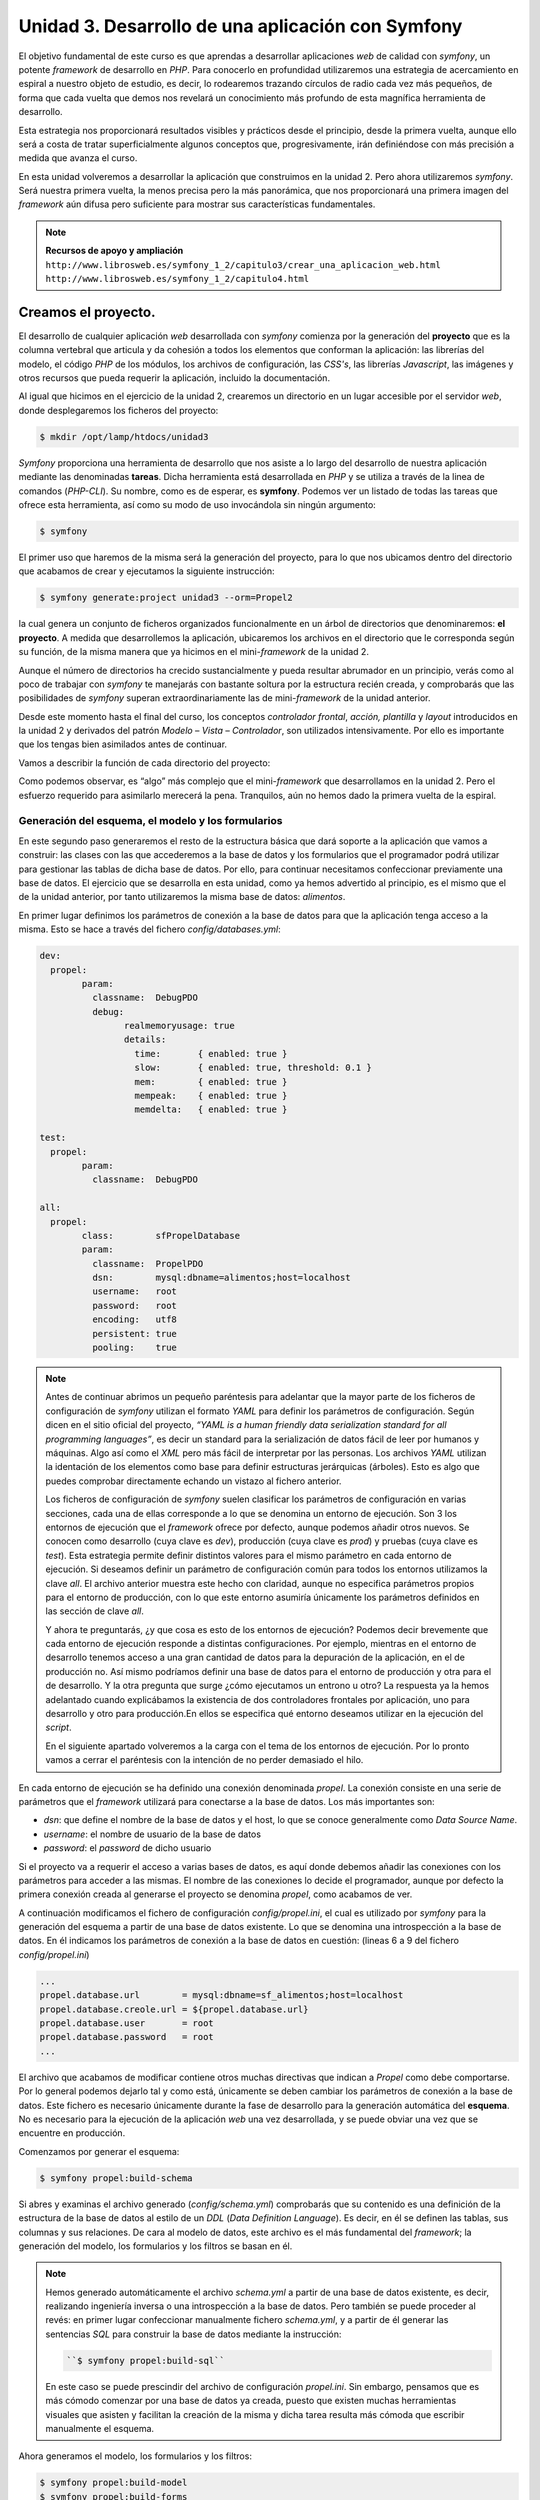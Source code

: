 **Unidad 3. Desarrollo de una aplicación con Symfony**
=======================================================

El objetivo fundamental de este curso es que aprendas a desarrollar aplicaciones
*web* de calidad con *symfony*, un potente *framework* de desarrollo en *PHP*. 
Para conocerlo en profundidad utilizaremos una estrategia de acercamiento en
espiral a nuestro objeto de estudio, es decir, lo rodearemos trazando círculos de 
radio cada vez más pequeños, de forma que cada vuelta que demos nos revelará un
conocimiento más profundo de esta magnífica herramienta de desarrollo. 

Esta estrategia nos proporcionará resultados visibles y prácticos desde el 
principio, desde la primera vuelta, aunque ello será a costa de tratar 
superficialmente algunos conceptos que, progresivamente, irán definiéndose 
con más precisión a medida que avanza el curso.

En esta unidad volveremos a desarrollar la aplicación que construimos en la 
unidad 2. Pero ahora utilizaremos *symfony*. Será nuestra primera vuelta, 
la menos precisa pero la más panorámica, que nos proporcionará una primera imagen
del *framework* aún difusa pero suficiente para mostrar sus características 
fundamentales.

.. note::

   **Recursos de apoyo y ampliación**
   ``http://www.librosweb.es/symfony_1_2/capitulo3/crear_una_aplicacion_web.html``
   ``http://www.librosweb.es/symfony_1_2/capitulo4.html``


**Creamos el proyecto.**
_________________________

El desarrollo de cualquier aplicación *web* desarrollada con *symfony* comienza 
por la generación del **proyecto** que es la columna vertebral que articula y da
cohesión a todos los elementos que conforman la aplicación: las librerías del 
modelo, el código *PHP* de los módulos, los archivos de configuración, las *CSS's*,
las librerías *Javascript*, las imágenes y otros recursos que pueda requerir la
aplicación, incluido la documentación.

Al igual que hicimos en el ejercicio de la unidad 2, crearemos un directorio en
un lugar accesible por el servidor *web*, donde desplegaremos los ficheros del
proyecto:

.. code-block:: bash

   $ mkdir /opt/lamp/htdocs/unidad3


*Symfony* proporciona una herramienta de desarrollo que nos asiste a lo largo 
del desarrollo de nuestra aplicación mediante las denominadas **tareas**. Dicha
herramienta está desarrollada en *PHP* y se utiliza a través de la linea de 
comandos (*PHP-CLI*). Su nombre, como es de esperar, es **symfony**. Podemos ver 
un listado de todas las tareas que ofrece esta herramienta, así como su modo de 
uso invocándola sin ningún argumento:

.. code-block:: bash

   $ symfony


El primer uso que haremos de la misma será la generación del proyecto, para lo
que nos ubicamos dentro del directorio que acabamos de crear y ejecutamos la 
siguiente instrucción:

.. code-block:: bash

   $ symfony generate:project unidad3 --orm=Propel2


la cual genera un conjunto de ficheros organizados funcionalmente en un árbol 
de directorios que denominaremos: **el proyecto**. A medida que desarrollemos 
la aplicación, ubicaremos los archivos en el directorio que le corresponda según
su función, de la misma manera que ya hicimos en el mini-*framework* de la
unidad 2.

Aunque el número de directorios ha crecido sustancialmente y pueda resultar
abrumador en un principio, verás como al poco de trabajar con *symfony* te
manejarás con bastante soltura por la estructura recién creada, y comprobarás 
que las posibilidades de *symfony* superan extraordinariamente las de 
mini-*framework* de la unidad anterior.

Desde este momento hasta el final del curso, los conceptos *controlador frontal*,
*acción, plantilla* y *layout* introducidos en la unidad 2 y derivados del 
patrón *Modelo – Vista – Controlador*, son utilizados intensivamente. Por ello 
es importante que los tengas bien asimilados antes de continuar.

Vamos a describir la función de cada directorio del proyecto:

+-------------------+----------------------------------------------------------+
|**Directorio**     |**Función**                                               |
+-------------------+----------------------------------------------------------+
|*apps*             |Bajo este directorio se alojarán los ficheros con las     |
|                   |acciones y las plantillas  agrupados en **módulos** que a |
|                   |su vez se agrupan en **aplicaciones**. La mayor parte de  |
|                   |los ficheros desarrollados manualmente por el programador,|
|                   |es decir el código específico de la aplicación, se alojan |
|                   |aquí. Por lo pronto está vacío pues aún no hemos comenzado|
|                   |a programar nada.                                         |
+-------------------+----------------------------------------------------------+
|*lib*              |Aquí se guardarán todas las clases, generadas             |
|                   |automáticamente por *symfony*, mediante las cuales        |
|                   |podremos gestionar las tablas de la base de datos con     |
|                   |independencia del sistema gestor de base de datos que     |
|                   |utilicemos. Estas clases constituyen un *ORM (Object      |
|                   |Relational Mapping)*, es decir una capa de abstracción    |
|                   |entre la base de datos y la aplicación que permite al     | 
|                   |programador utilizar siempre los mismos métodos (funciones|
|                   |de objetos) para manipular los datos sin que éste se tenga|
|                   |que preocupar por la sintaxis propia de la base de datos  |
|                   |que utilice. *Symfony* incorpora dos *ORM's* bien         |
|                   |conocidos: *Propel* y *Doctrine*, en este curso           |
|                   |utilizaremos el primero de ellos. En la terminología de   |
|                   |*symfony* al conjunto formado por todas estas clases se   |
|                   |les denomina **el modelo**.                               |
|                   |Además *symfony* proporciona un *subframework*            |
|                   |independiente para la gestión de formularios *HTML* que   |
|                   |puede ser utilizado en otros proyectos que no sean        |
|                   |*symfony*. Si decidimos utilizarlo en nuestro proyecto, lo|
|                   |cual recomendamos encarecidamente, también se alojarán en |
|                   |este directorio un conjunto de clases que modelan         |
|                   |**formularios** *HTML* para la manipulación de las tablas |
|                   |de la base de datos. Estas clases son generadas           |
|                   |automáticamente a partir de la estructura de la base de   |
|                   |datos.                                                    |
|                   |Por último también se alojarán los **filtros**, que son un|
|                   |tipo especial de formulario que se utiliza para realizar  |
|                   |búsquedas acotadas sobre los datos de las tablas de la    |
|                   |base de datos.                                            |
+-------------------+----------------------------------------------------------+
|*config*           |Aquí se almacenan los ficheros de configuración del       |
|                   |proyecto:                                                 |
|                   |*ProjectConfiguration.class.php*, en él se realiza la     |
|                   |inclusión del núcleo de *symfony* mediante la clase       |
|                   |*sfCoreAutoload* que se encarga de realizar la inclusión  |
|                   |automática de las clases requeridas en nuestras acciones. |
|                   |*databases.yml*, en este archivo se establecen los        |
|                   |parámetros de conexión para cada base de datos que utilice|
|                   |el proyecto: *host*, nombre de usuario, clave y nombre de |
|                   |la base de datos.                                         |
|                   |*schema.yml*, es un archivo en el que se define la        |
|                   |estructura de la base de datos que vamos a utilizar. Por  |
|                   |cada base de datos que requiera el proyecto tendremos un  |
|                   |esquema que se denominará: *basedatos1.schema.yml*,       |
|                   |*basedatos2.schema.yml*, etcétera. Lo más normal es       |
|                   |utilizar sólo una base de datos, se utilizará entonces tan|
|                   |solo un archivo denominado *schema.yml*. Este (estos)     |
|                   |archivo(s) es (son) el punto de partida para la generación|
|                   |tanto de las clases del modelo como de los formularios y  |
|                   |los filtros. Son archivos que sólo se necesitan durante la|
|                   |fase de construcción del software.                        |
|                   |*propel.ini*, es el archivo de configuración de *Propel*, |
|                   |y al igual que el *schema.yml*, únicamente se necesita    |
|                   |durante la fase de construcción de la aplicación.         |
+-------------------+----------------------------------------------------------+
|*web*              |En este directorio residen los recursos que el servidor   |
|                   |*web* puede suministrar como respuestas a las peticiones  |
|                   |*HTTP*. En un entorno de producción debería coincidir con |
|                   |el directorio raíz del servidor *web*. Es importante, por |
|                   |cuestiones de seguridad, que una vez desplegada la        |
|                   |aplicación en el servidor de producción, nos aseguremos   |
|                   |que el servidor *web* únicamente tiene acceso a este      |
|                   |directorio, es decir, que es imposible obtener un archivo |
|                   |del resto de los directorio a través de una *URL*. Para   |
|                   |conseguir esto hay que configurar adecuadamente el        |
|                   |servidor *web*. En esta *URL* del proyecto *symfony* se   |
|                   |explica con detalle como hacerlo:                         |
|                   |``http://www.symfony-project.org/getting-started/1_4/en/05-Web-Server-Configuration``
|                   |No obstante, en los entornos de desarrollo este hecho no  |
|                   |es tan importante, por ello en el desarrollo de nuestro   |
|                   |ejercicio no lo tendremos en cuenta y desplegaremos todos |
|                   |los ejercicios bajo el directorio raíz del servidor *web* |
|                   |que tengamos instalado.                                   |
|                   |Dentro del directorio *web* encontramos:                  |
|                   |Por cada aplicación (en el sentido de agrupación de       |
|                   |módulos que le da *symfony*), tenemos dos archivos        |
|                   |denominados **controladores frontales**, cuya finalidad es|
|                   |la misma que la del controlador frontal del mini-         |
|                   |*framework* de la unidad 2, aunque su lógica es mucho más |
|                   |compleja. Si, por ejemplo tenemos dos aplicaciones        |
|                   |denominadas *aplicacion1* y *aplicacion2*                 |
|                   |respectivamente, a la primera le corresponderán los       |
|                   |controladores frontales                                   |
|                   |* *index.php* y                                           |
|                   |* *aplicacion1_dev.php*                                   |
|                   |Mientras que a la segunda:                                |
|                   |* *aplicacion2.php* y                                     |
|                   |* *aplicacion2_dev.php*                                   |
|                   |Estos archivos son el único punto de entrada a cada       |
|                   |aplicación y ejecutarán la acción del módulo que se le    |
|                   |indique mediante parámetros *GET* en la *URL*. El archivo |
|                   |que no lleva el sufijo ``_dev``, es el controlador de     |
|                   |producción mientras que el que lo lleva es el de          |
|                   |desarrollo. Obviamente, sólo podemos utilizar uno de los  |
|                   |controladores frontales. La diferencia más importante     |
|                   |entre ambos es que el controlador de desarrollo incorpora |
|                   |un sistema de depuración (*debug*) que ofrece al          |
|                   |programador muchísima información sobre la ejecución de   |
|                   |las acciones (variables de sesión, *request*, respuesta,  |
|                   |tiempo de ejecución, *queries SQL* lanzadas, y muchas más |
|                   |cosas). Es por ello ** muy importante que en el servidor  |
|                   |de producción no se pueda acceder a la aplicación a través|
|                   |del controlador frontal de desarrollo.**                  |
|                   |También tenemos un directorio para el almacenamiento de   |
|                   |las *css's* denominado *css*.                             |
|                   |Otro denominado *js* para el almacenamiento de las        |
|                   |librerías de funciones *javascript*.                      |
|                   |Otro denominado *images* para el almacenamiento de las    |
|                   |imágenes.                                                 |
|                   |Otro denominado *uploads* para el almacenamiento de       |
|                   |los ficheros subidos al servidor desde los clientes.      |
+-------------------+----------------------------------------------------------+
|*plugins*          |Las aplicaciones construidas con *symfony* pueden ser     |
|                   |reorganizadas en plugins que tienen la particularidad de  |
|                   |distribuirse mediante canales de *PEAR* y que pueden ser  |
|                   |incorporados fácilmente a nuestras aplicaciones *symfony* |
|                   |ampliando sus funcionalidades.                            |
|                   |Es en este directorio donde se alojarán los *plugins*, si |
|                   |decidimos utilizar alguno. Existe un sitio *web* del      |
|                   |proyecto *symfony* dedicado a los *plugins*. Allí podemos |
|                   |encontrar varios cientos de ellos. Merece la pena destacar|
|                   |el *plugin* de gestión de usuarios *sfGuardPlugin*,       |
|                   |mediante el que podemos incorporar en poco tiempo un      |
|                   |sistema de gestión de usuarios y grupos con               |
|                   |autentificación y autorización.                           |
+-------------------+----------------------------------------------------------+
|*doc*              |Para almacenar la documentación                           |
+-------------------+----------------------------------------------------------+
|*data*             |Para almacenar datos externos a la propia aplicación como |
|                   |pueden ser *scripts* para poblar la base de datos         |
+-------------------+----------------------------------------------------------+
|*test*             |Aquí se generarán de forma semiautomática tests para      |
|                   |realizar pruebas unitarias.                               |
+-------------------+----------------------------------------------------------+
|*cache*            |Es el directorio utilizado por el sistema de caché de     |
|                   |*symfony* para optimizar el tiempo de ejecución.          |
+-------------------+----------------------------------------------------------+
|*log*              |Aquí se alojan los archivos de registro para el           |
|                   |diagnóstico y control de las aplicaciones.                |
+-------------------+----------------------------------------------------------+

Como podemos observar, es “algo” más complejo que el mini-*framework* que
desarrollamos en la unidad 2. Pero el esfuerzo requerido para asimilarlo 
merecerá la pena. Tranquilos, aún no hemos dado la primera vuelta de la espiral.


**Generación del esquema, el modelo y los formularios**
--------------------------------------------------------

En este segundo paso generaremos el resto de la estructura básica que dará 
soporte a la aplicación que vamos a construir: las clases con las que accederemos 
a la base de datos y los formularios que el programador podrá utilizar para 
gestionar las tablas de dicha base de datos. Por ello, para continuar necesitamos
confeccionar previamente una base de datos. El ejercicio que se desarrolla en esta
unidad, como ya hemos advertido al principio, es el mismo que el de la unidad 
anterior, por tanto utilizaremos la misma base de datos: *alimentos*.

En primer lugar definimos los parámetros de conexión a la base de datos para que
la aplicación tenga acceso a la misma. Esto se hace a través del fichero 
*config/databases.yml*:

.. code-block:: yaml

	dev:
	  propel:
		param:
		  classname:  DebugPDO
		  debug:
			realmemoryusage: true
			details:
			  time:       { enabled: true }
			  slow:       { enabled: true, threshold: 0.1 }
			  mem:        { enabled: true }
			  mempeak:    { enabled: true }
			  memdelta:   { enabled: true }
	
	test:
	  propel:
		param:
		  classname:  DebugPDO
	
	all:
	  propel:
		class:        sfPropelDatabase
		param:
		  classname:  PropelPDO
		  dsn:        mysql:dbname=alimentos;host=localhost
		  username:   root
		  password:   root
		  encoding:   utf8
		  persistent: true
		  pooling:    true


.. note::

   Antes de continuar abrimos un pequeño paréntesis para adelantar que la mayor 
   parte de los ficheros de configuración de *symfony* utilizan el formato *YAML*
   para definir los parámetros de configuración. Según dicen en el sitio oficial 
   del proyecto, *“YAML is a human friendly data serialization standard for all 
   programming languages”*, es decir un standard para la serialización de datos 
   fácil de leer por humanos y máquinas. Algo así como el *XML* pero más fácil 
   de interpretar por las personas. Los archivos *YAML* utilizan la identación 
   de los elementos como base para definir  estructuras jerárquicas (árboles). 
   Esto es algo que puedes comprobar directamente echando un vistazo al fichero
   anterior.

   Los ficheros de configuración de *symfony* suelen clasificar los parámetros de
   configuración en varias secciones, cada una de ellas corresponde a lo que se 
   denomina un entorno de ejecución. Son 3 los entornos de ejecución que el 
   *framework* ofrece por defecto, aunque podemos añadir otros nuevos. Se conocen
   como desarrollo (cuya clave es *dev*), producción (cuya clave es *prod*)
   y pruebas (cuya clave es *test*). Esta estrategia permite definir distintos
   valores para el mismo parámetro en cada entorno de ejecución. Si deseamos 
   definir un parámetro de configuración común para todos los entornos utilizamos
   la clave *all*. El archivo anterior muestra este hecho con claridad, aunque
   no especifica parámetros propios para el entorno de producción, con lo que este
   entorno asumiría únicamente los parámetros definidos en las sección de clave 
   *all*. 

   Y ahora te preguntarás, ¿y que cosa es esto de los entornos de ejecución? 
   Podemos decir brevemente que cada entorno de ejecución responde a distintas 
   configuraciones. Por ejemplo, mientras en el entorno de desarrollo tenemos 
   acceso a una gran cantidad de datos para la depuración de la aplicación, en 
   el de producción no. Así mismo podríamos definir una base de datos para el 
   entorno de producción y otra para el de desarrollo. Y la otra pregunta que 
   surge ¿cómo ejecutamos un entrono u otro? La respuesta ya la hemos adelantado 
   cuando explicábamos la existencia de dos controladores frontales por 
   aplicación, uno para desarrollo y otro para producción.En ellos se especifica 
   qué entorno deseamos utilizar en la ejecución del *script*. 

   En el siguiente apartado volveremos a la carga con el tema de los entornos 
   de ejecución. Por lo pronto vamos a cerrar el paréntesis con la intención de 
   no perder demasiado el hilo.


En cada entorno de ejecución se ha definido una conexión denominada *propel*. La
conexión consiste en una serie de parámetros que el *framework* utilizará para 
conectarse a la base de datos. Los más importantes son:

* *dsn*: que define el nombre de la base de datos y el host, lo que se conoce 
  generalmente como *Data Source Name*.

* *username*: el nombre de usuario de la base de datos

* *password*: el *password* de dicho usuario


Si el proyecto va a requerir el acceso a varias bases de datos, es aquí donde 
debemos añadir las conexiones con los parámetros para acceder a las mismas. El
nombre de las conexiones lo decide el programador, aunque por defecto la primera
conexión creada al generarse el proyecto se denomina *propel*, como acabamos
de ver.

A continuación modificamos el fichero de configuración *config/propel.ini*, 
el cual es utilizado por *symfony* para la generación del esquema a partir de 
una base de datos existente. Lo que se denomina una introspección a la base de 
datos. En él indicamos los parámetros de conexión a la base de datos en cuestión:
(lineas 6 a 9 del fichero *config/propel.ini*)

.. code-block:: bash

	...
	propel.database.url        = mysql:dbname=sf_alimentos;host=localhost
	propel.database.creole.url = ${propel.database.url}
	propel.database.user       = root
	propel.database.password   = root
	...

El archivo que acabamos de modificar contiene otros muchas directivas que indican
a *Propel* como debe comportarse. Por lo general podemos dejarlo tal y como está,
únicamente se deben cambiar los parámetros de conexión a la base de datos. Este
fichero es necesario únicamente durante la fase de desarrollo para la generación 
automática del **esquema**. No es necesario para la ejecución de la aplicación 
*web* una vez desarrollada, y se puede obviar una vez que se encuentre en 
producción. 

Comenzamos por generar el esquema:

.. code-block:: bash

   $ symfony propel:build-schema


Si abres y examinas el archivo generado (*config/schema.yml*) comprobarás que su
contenido es una definición de la estructura de la base de datos al estilo de un
*DDL* (*Data Definition Language*). Es decir, en él se definen las tablas, sus 
columnas y sus relaciones. De cara al modelo de datos, este archivo es el más 
fundamental del *framework*; la generación del modelo, los formularios y los 
filtros se basan en él.


.. note::

   Hemos generado automáticamente el archivo *schema.yml* a partir de una
   base de datos existente, es decir, realizando ingeniería inversa o una 
   introspección a la base de datos. Pero también se puede proceder al revés:
   en primer lugar confeccionar manualmente fichero *schema.yml*, y a partir
   de él generar las sentencias *SQL* para construir la base de datos mediante la
   instrucción:
   
   .. code-block:: bash

      ``$ symfony propel:build-sql``

   En este caso se puede prescindir del archivo de configuración *propel.ini*.
   Sin embargo, pensamos que es más cómodo comenzar por una base de datos ya 
   creada, puesto que existen muchas herramientas visuales que asisten y 
   facilitan la creación de la misma y dicha tarea resulta más cómoda que 
   escribir manualmente el esquema.


Ahora generamos el modelo, los formularios y los filtros:

.. code-block:: bash

   $ symfony propel:build-model
   $ symfony propel:build-forms
   $ symfony propel:build-filters

Bajo el directorio *lib* del proyecto encontramos los nuevos directorios *model*,
*form* y *filter*. En ellos se encuentran ficheros cuyos nombres hacen referencia
a las tablas de la base de datos, y que contienen clases que utilizaremos en el 
desarrollo de la aplicación para manipular los datos de dichas tablas.


**Las aplicaciones y los módulos**
-----------------------------------

El *framework* puede ser imaginado como un inmenso puzzle al que le faltan sus 
piezas centrales para completarlo y poder contemplarlo en su totalidad. 
Dependiendo del contenido de las piezas que faltan, el resultado final tendrá un
aspecto u otro. Podemos pensar que el puzzle nos ofrece un paisaje natural con el
cielo azul, unas montañas al fondo, un fértil valle con su río y sus árboles 
frutales. El hueco central se puede rellenar con cualquier escena que imaginemos:
animales pastando, amigos pasando una tarde de campo, o cualquier otra cosa. Lo
que acabamos de describir sería un *framework* para la construcción de paisajes
bucólicos, en analogía con *symfony* que es un *framework* para la construcción 
de aplicaciones *web*. La tarea del programador es, precisamente, colocar esas 
piezas que faltan, las cuales representan las características propias de la 
aplicación que se desea construir. El resto de elementos comunes que tienen todas
las aplicaciones (la gestión de las sesión, la gestión de las peticiones *HTTP*,
la construcción de la respuesta *HTTP*, la validación de los formularios, la 
gestión de la seguridad, y otras muchas más) lo ofrece el *framework*, igual que
ese puzzle incompleto  proporciona el marco que alojará la obra completa. El
*framework* es como un escenario común donde pueden tener lugar distintas escenas
(las aplicaciones).

La parte que falta y cuya elaboración corresponde al programador, comprende las
acciones y las plantillas que “dibujan” los datos procesados por aquellas.
Recordemos que en el mini-*framework* de la unidad 2, las acciones se 
implementaban en ficheros (una acción por fichero) y se alojaban en un único 
directorio denominado *acciones*. Es obvio que a medida que crezca la aplicación 
el directorio de acciones se saturará de archivos dificultando su mantenibilidad.

Para evitar este hecho, *symfony* utiliza una estrategia de agrupación de las 
acciones en conjuntos denominados **módulos**, los cuales, a su vez se agrupan
en conjuntos denominados **aplicaciones**. Resumiendo: 

* *un proyecto de symfony se “acopla” a una o varias bases de datos, y está 
  compuesto por un número determinado de aplicaciones que, a su vez están 
  compuestas por módulos con acciones.*

Cómo realizar dicha agrupación de acciones en módulos y aplicaciones es una tarea
de diseño que corresponde al programador. Esta es la única decisión de diseño
arquitectónico que debemos realizar, ya que el resto las impone el *framework*. 

Veamos qué forma física adoptan estos módulos y aplicaciones mediante la práctica.
La aplicación que desarrollamos en la unidad anterior y que volvemos a desarrollar
ahora con *symfony*, comprendía 8 acciones que manipulaban los datos de una tabla 
con información dietética sobre alimentos. Se trata de un número de acciones 
bastante manejable para que sean tratadas dentro de un mismo conjunto. Por ello 
las agruparemos dentro de un único módulo. A su vez este módulo debemos crearlo
dentro de una aplicación, ya que *symfony* exige que, al menos, exista una 
aplicación para alojar módulos. 

Creamos la aplicación:

.. code-block:: bash

   $ symfony generate:app dietetica

Con lo cual hemos creado una aplicación denominada *dietetica*, que en términos
de ficheros se ha traducido en la creación de un directorio llamado *dietetica*
que cuelga del directorio *apps* del proyecto. A continuación se describen los 
directorios y archivos generados con la aplicación *dietetica*.

+-------------------+----------------------------------------------------------+
|*config*           |Es un directorio donde se alojan los archivos de          |
|                   |configuración particulares de esta aplicación. Observa que|
|                   |prácticamente todos son ficheros *YAML*.                  |
|                   |                                                          |
|                   |*app.yml*: aquí el programador puede definir los          |
|                   |parámetros de configuración que haya decidido utilizar en |
|                   |el desarrollo de la aplicación.                           |
|                   |                                                          |
|                   |*cache.yml*: donde se definen los parámetros que controlan|
|                   |el comportamiento del sistema de caché delas vistas. Por  |
|                   |defecto está deshabilitado.                               |
|                   |                                                          |
|                   |*factories.yml*: aquí podemos reemplazar los objetos      |
|                   |claves que utiliza el *framework* para llevar a cabo su   |
|                   |trabajo por otros que implementen la misma interfaz y que,|
|                   |obviamente, realicen adecuadamente su cometido, aunque de |
|                   |manera distinta a los originales. Como puedes comprender, |
|                   |tocar este archivo exige un amplio conocimiento del       |
|                   |*framework*, a parte de una importante justificación, ya  |
|                   |que estamos hablando de modificaciones a nivel del núcleo.|
|                   |                                                          |
|                   |*filters.yml*: Más adelante veremos que *symfony*         |
|                   |implementa para su ejecución un patrón de diseño          |
|                   |denominado cadena de responsabilidades, en el cual una    |
|                   |serie de objetos van operando secuencialmente sobre el    |
|                   |resultado del objeto que le precede en la cadena. Este    |
|                   |fichero permite que el programador incorpore nuevos       |
|                   |objetos (filtros) a dicha cadena.                         |
|                   |                                                          |
|                   |*routing.yml*: Que es la base del sistema de enrutamiento |
|                   |de *symfony* gracias al cual las *URL* de los proyectos   |
|                   |*symfony* presentan un aspecto más estilizado evitando el |
|                   |uso de los caracteres “&”, “=” y “?” y haciéndolas más    |
|                   |cortas gracias a la supresión del nombre de algunos       |
|                   |parámetros. La última unidad de este curso trata este tema|
|                   |con más detalle.                                          |
|                   |                                                          |
|                   |*security.yml*: Donde se definen las políticas de         |
|                   |seguridad para el acceso a las acciones. La unidad 6      |
|                   |desarrolla este tema con detalle.                         |
|                   |                                                          |
|                   |*settings.yml*: Aquí se definen los principales parámetros|
|                   |de configuración de la aplicación, tales como la cultura  |
|                   |por defecto, el máximo tiempo de respuesta para una       |
|                   |petición, los módulos habilitados, etcétera. A medida que |
|                   |avances en el curso se te revelarán el significado de los | 
|                   |parámetros más usados de este fichero.                    |
|                   |                                                          |
|                   |*frontendConfiguration.class.php*: El método *configure*  |
|                   |de esta clase se ejecuta cuando la aplicación se carga. Se|
|                   |puede utilizar para realizar operaciones de               |
|                   |inicialización, aunque en la mayoría de aplicaciones se   |
|                   |quedará tal y como está.                                  |
+-------------------+----------------------------------------------------------+
|``i18n``           |Aquí se guardarán los archivos con las traducciones de los|
|                   |textos a otros idiomas si deseamos internacionalizar la   |
|                   |aplicación.                                               |
+-------------------+----------------------------------------------------------+
|``lib``            |Contiene las clases y librerías externas utilizadas       |
|                   |exclusivamente en los módulos de la aplicación. Las clases|
|                   |que aquí se encuentren serán cargadas automáticamente por |
|                   |el *framework* cuando la acción las necesite, liberando al|
|                   |programador de tener que incluirla manualmente mediante   |
|                   |las instrucciones ``include`` o ``require`` de *PHP*. Es  |
|                   |lo que se denomina autocarga.                             |
+-------------------+----------------------------------------------------------+
|``modules``        |En este directorio se alojarán los módulos de la          |
|                   |aplicación, que no son más que directorios cuyo nombre es |
|                   |el del módulo.                                            |
+-------------------+----------------------------------------------------------+
|``templates``      |En este directorio se encuentran los *layouts* con que    |
|                   |serán decoradas las plantillas que “dibujan” los          |
|                   |resultados de las acciones de la aplicación. Recuerda los |
|                   |conceptos de *layout* y plantilla que se estudiaron en la |
|                   |unidad anterior, especialmente recuerda el gráfico que    |
|                   |ilustraba como la combinación de *layout* + plantilla da  |
|                   |lugar al documento final.                                 |
+-------------------+----------------------------------------------------------+

Pero además, bajo el directorio web del proyecto se han generado dos archivos
*PHP*: *index.php* y *dietetica_dev.php*, que son los **controladores
frontales de la aplicación**, es decir los puntos de entrada que deben ser
invocados desde el navegador *web* a través de la *URL* para ejecutar la 
aplicación.


.. note::

   Volvemos de nuevo al tema de los entornos. Veamos el contenido de cada uno de 
   los controladores frontales de la aplicación que acabamos de generar:

   **index.php**:

	.. code-block:: php
	
		<?php
		
		require_once(dirname(__FILE__).'/../config/ProjectConfiguration.class.php');
		
		$configuration = ProjectConfiguration::getApplicationConfiguration('dietetica', 'prod', false);
		
		sfContext::createInstance($configuration)->dispatch();

	**dietetica_dev.php**
	
	.. code-block:: php
	
		<?php
		
		// this check prevents access to debug front controllers that are deployed by accident to production servers.
		
		// feel free to remove this, extend it or make something more sophisticated.
		
		if (!in_array(@$_SERVER['REMOTE_ADDR'], array('127.0.0.1', '::1')))
		
		{
		
		die('You are not allowed to access this file. Check '.basename(__FILE__).' for more information.');
		
		}
		
		require_once(dirname(__FILE__).'/../config/ProjectConfiguration.class.php');
		
		$configuration = ProjectConfiguration::getApplicationConfiguration('dietetica', 'dev', true);
		
		sfContext::createInstance($configuration)->dispatch();

	Las primeras líneas del controlador de desarrollo implementan un control de 
	seguridad que garantiza que dicho archivo se pueda ejecutar únicamente si la 
	petición *HTTP* se hace desde el propio computador que aloja la aplicación, 
	que es la situación típica de desarrollo. De esta manera se evita que, por
	accidente, en un entorno de producción se haya “colado” este controlador y 
	los clientes lo ejecuten obteniendo una cantidad de datos sobre la aplicación,
	lo cual comprometería seriamente su seguridad. Al margen de este detalle el
	resto del código es el mismo, siendo la única diferencia el valor de los 
	parámetros que se pasan a la función 
	``ProjectConfiguration::getApplicationConfiguration.``

	El primer parámetro de la función 
	``ProjectConfiguration::getApplicationConfiguration`` define la aplicación
	que ejecutará el controlador frontal, el segundo define el entorno; 
	producción (*prod*), desarrollo (*dev*) o pruebas (*test*), que se utilizará 
	para la configuración de la misma y con el tercero se decide si se va a 
	utilizar el modo de depuración o no. Es decir, es en el controlador donde se 
	define qué configuración (entorno de ejecución) se utilizará en la ejecución 
	del *script*. De forma que cuando desarrollemos utilizaremos para comprobar 
	el resultado de nuestras líneas de código el controlador de desarrollo,
	mientras que cuando la aplicación este finalizada y lista para ser desplegada
	en el servidor de producción, se utilizará el controlador de producción.

	Esperamos que con esto quede más claro el sistema de configuración de 
	*symfony* basado en los entornos de ejecución y el uso de ficheros *YAML*. 
	No obstante, si quieres estudiar más a fondo este tema puedes consultar la 
	siguiente *URL*:

	.. code-block:: bash

	   http://www.symfony-project.org/book/1_2/05-Configuring-Symfony

	o en castellano:
	
	.. code-block:: bash

		http://www.librosweb.es/symfony_1_2/capitulo5.html


Como acabamos de decir, ambos ficheros controlan el acceso y la ejecución de la
aplicación, de manera que para ejecutar una acción determinada hay que solicitarlo
en la petición *HTTP* indicando mediante parámetros *GET* dicha acción y el módulo
al que pertenece. Obviamente, sólo podemos utilizar uno de ellos, de manera que:

.. code-block:: bash

	http://nonbredelservidor/index.php/nombre_modulo/nombre_accion

devolvería el resultado de la acción ``nombre_accion`` del módulo ``nombre_módulo``,
y:

.. code-block:: bash

   http://nonbredelservidor/dietetica_dev.php/nombre_modulo/nombre_accion

devolvería lo mismo con la diferencia de que en la parte superior derecha de la
página aparecería una barra de depuración mediante la que podemos acceder 
información detallada sobre la ejecución de la aplicación: datos de la petición,
datos de la respuesta, configuración de la vista, consultas *SQL* ejecutadas, 
tiempo de ejecución, configuración del servidor, etcétera. Como puedes suponer,
datos tan valiosos para el desarrollo como peligrosos para ser enviados por error
en un entorno de producción.

Ahora vamos a construir el módulo que albergará las acciones de nuestra 
aplicación.

.. code-block:: bash

   $ symfony generate:module dietetica alimentos


La instrucción anterior genera un módulo de la aplicación *dietetica*
denominado *alimentos*. Lo que físicamente se traduce en la creación del 
directorio *apps/dietetica/modules/alimentos*. Vamos a describir su contenido:


+-------------------+----------------------------------------------------------+
|``actions``        |Como el propio nombre del directorio sugiere, aquí se     |
|                   |definirán las acciones del módulo. Abrimos el directorio y|
|                   |nos encontramos con un fichero denominado                 |
|                   |*actions.class.php.*. En él se implementa una clase que se|
|                   |denomina *alimentosActions* y que extiende a la clase     |
|                   |*sfActions*. *Symfony* sabe como y cuando debe tratar las |
|                   |clases derivadas de *sfActions* cuyo nombre sigue el      |
|                   |patrón *{nombreModulo}Actions*, y que se encuentran en los|
|                   |directorios *actions* de cada módulo.                     |
|                   |                                                          |
|                   |El programador implementará las acciones del módulo como  |
|                   |métodos de dicha clase cuyos nombres deben seguir el      |
|                   |patrón ``execute{NombreAccion}``. Además deben ser        |
|                   |declarados de alcance público. Por ejemplo, una acción que|
|                   |se llame *'inicio'* sería implementada en un método de la |
|                   |clase como sigue:                                         |
|                   |                                                          |
|                   |.. code-block:: bash                                      |
|                   |                                                          |
|                   |   public function executeInicio(sfWebRequest $request)   |
|                   |   {                                                      |
|                   |   ...                                                    |
|                   |   // Aquí el código de la acción                         |
|                   |   ...                                                    |
|                   |   }                                                      |
|                   |                                                          |
|                   |El argumento del método (``$request``), es un objeto que  |
|                   |lleva información acerca de los parámetros de la petición |
|                   |*HTTP* (*GET*, *POST*, *FILES*, y algunas otras cosas     |
|                   |más), para facilitar al programador su acceso y           |
|                   |manipulación de una misma manera en todos los proyectos   |
|                   |desarrollados con *symfony*.                              |
+-------------------+----------------------------------------------------------+
|``templates``      |Una vez que la acción se ha ejecutado, al igual que en el |
|                   |mini-*framework* de la unidad anterior, los datos que ha  |
|                   |procesado deben ser visualizados de alguna manera. En este|
|                   |directorio se implementarán las plantillas encargadas de  |
|                   |realizar dicha tarea. Cada plantilla se corresponde con un|
|                   |archivo *PHP* confeccionado de manera que muestre         |
|                   |explícitamente la estructura *HTML*, exactamente de la    |
|                   |misma forma que explicamos en la unidad anterior.         |
|                   |Por lo general, el nombre de las plantillas seguirá el    |
|                   |siguiente patrón:                                         |
|                   |*{nombreAccion}Success.php*, y, como podrás imaginar,     |
|                   |será una plantilla creada para visualizar los datos de la |
|                   |acción *nombreAccion*. Sin embargo también existen        |
|                   |otras posibilidades que serán explicadas más adelante.    |
+-------------------+----------------------------------------------------------+

Aunque la tarea *generate:module* sólo crea los directorios anteriores, en 
ocasiones también tendremos que agregar a mano los directorios *lib*, *config*
y *doc* a nivel de módulo. 

En el primero podremos colocar clases y funciones externas utilizadas 
exclusivamente por el módulo. Al igual que en los otros directorios *lib*, a
nivel de aplicación y de proyecto, las librería que residan en este directorio 
serán cargadas automáticamente por el *framework* cuando sean necesarias. 

En el segundo podremos incluir archivos de configuración propios del módulos, y 
en el tercero la documentación del mismo.


**¡Y ahora a programar!**
--------------------------

Llegó la hora de trabajar un poco. Hasta el momento ha sido *symfony* quien ha
trabajado por nosotros generando la sólida estructura del edificio que vamos a 
construir. Ahora nos corresponde a nosotros construir sus tabiques y decorar los
ambientes.

Antes de comenzar, y para que todo funcione correctamente, es preciso que 
modifiques el fichero de configuración *apps/dietetica/config/settings.yml* y
pongas el parámetro ``no_script_name`` de la sección ``prod`` (es decir del 
entorno de ejecución de producción) a ``false``. En el caso de estar activado,
este parámetro indica a *symfony* que debe eliminar el nombre del controlador 
frontal (*index.php*) cuando se construyen las *URL's* de la aplicación. Lo 
cual estiliza la *URL* pero requiere que el servidor web esté debidamente 
configurado para un entorno de producción, y este no es nuestro caso.


**Acción de inicio (index)**
^^^^^^^^^^^^^^^^^^^^^^^^^^^^^^^^^^^^^^^^^^

Comenzaremos por la implementación de la acción *'inicio'*, la más sencilla de 
la aplicación. No obstante, para aprovechar las características de *symfony*, 
en lugar de *'inicio'* le vamos a llamar *'index'*, ya que es así como se 
denomina la acción por defecto en *symfony*.

El siguiente código muestra el código de la clase *alimentosActions* una vez
implementada la acción *'index'*:

Contenido del archivo: apps/dietetica/modules/alimentos/actions/actions.class.php

.. code-block:: php
	
	<?php
	
	/**
	 * alimentos actions.
	 *
	 * @package    alimentos
	 * @subpackage alimentos
	 * @author     Your name here
	 * @version    SVN: $Id: actions.class.php 12479 2008-10-31 10:54:40Z fabien $
	 */
	class alimentosActions extends sfActions
	{
	   /**
		* Executes index action
		*
		* @param sfRequest $request A request object
		*/
		
		public function executeIndex(sfWebRequest $request)
		{
			$this -> param_mensaje = 'Bienvenido a la primera aplicación del curso "desarrollo de aplicaciones web con symfony"';
			$this -> param_fecha = date('d - M - Y');
	
		}

El código es esencialmente el mismo que su homólogo de la aplicación desarrollada
en la unidad 2. La diferencia estriba en que:

	1. la acción se implementa en un método de la clase ``alimentosActions`` en
	lugar de hacerse en un fichero.

	2. los parámetros que deseamos mostrar en la plantilla deben definirse como
	atributos de la clase *alimentosActions* mediante el identificador ``$this``, 
	que es una referencia al objeto que ha sido instanciado. 

Cuando finaliza la ejecución de la acción se ejecuta la plantilla *indexSuccess.php*,
la cual reconoce como parámetros dinámicos variables cuyo nombre coincide con 
los atributos definidos mediante ``$this`` en la acción. Veamos todo esto más 
claramente en el código de la plantilla ``indexSuccess.php``:


``Contenido del archivo: apps/dietetica/modules/alimentos/templates/indexSuccess.php``

.. code-block:: html+jinja

	<h3> Fecha: <?php echo $param_fecha ?> </h3>
	<?php echo $param_mensaje ?>

Expresado de una manera poco formal: los parámetros que deseamos mostrar en la
plantilla y que provienen de la acción, se invocan con el mismo nombre que se 
le dio en la acción pero sin utilizar ``$this``.

Y ahora ya podemos ver el resultado de nuestra primera acción. Abrimos el
navegador *web* y solicitamos el recurso correspondiente a la *URL*:

.. code-block:: bash

	http://localhost/unidad3/web/index.php/alimentos/index

Y veremos el resultado de ejecutar la acción *index* del módulo *alimentos*.
Cómo *index* es la acción por defecto, podemos obtener el mismo resultado 
eliminando el parámetro *index* de la petición: 

.. code-block:: bash

	http://localhost/unidad3/web/index.php/alimentos

.. note::

	Hay que aclarar aquí que *symfony* utiliza un sistema de enrutamiento que
	permite el uso de *URL's* limpias, lo cual significa que el paso de 
	parámetros *GET* en la petición *HTTP* no se realiza mediante los caracteres
	'?' y '&' tras el nombre del fichero *index.php*. En su lugar se utiliza 
	únicamente el carácter '/'. De manera que el primer parámetro tras *index.php,
	alimentos* en nuestro caso, corresponderá al módulo, mientras que el segundo,
	*index* en nuestro caso, a la acción que se desea ejecutar. Si la acción 
	requiriese parámetros adicionales se indicarían los pares 
	*parámetro/valor-parámetro* separados igualmente por el carácter '/'. 

	El sistema de enrutamiento es una herramienta muy potente que interpreta
	(“parsea”) la *URL* de acuerdo a un conjunto de reglas, que pueden ser 
	definidas por el programador, para saber qué acción de qué módulo debe ser 
	ejecutada y con qué parámetros. En un principio utilizaremos las reglas
	preestablecidas de enrutamiento, que consisten en lo que acabamos de 
	explicar. Por lo pronto, para desarrollar aplicaciones *web* con *symfony* 
	no es necesario saber más acerca del sistema de enrutamiento. Pero
	señalaremos que la configuración a medida de dicho sistema mejora tanto el
	aspecto como la seguridad de la aplicación, ya que es posible eliminar 
	información estructural acerca de la propia aplicación, como puede ser el
	nombre de ciertos parámetros.

Si queremos usar la herramienta de depuración debemos utilizar el controlador 
de desarrollo. Utiliza ahora esta *URL* para ejecutar la acción:

``http://localhost/unidad3/web/dietetica_dev.php/alimentos/index``

Observa la presencia de una barra de herramientas en la esquina superior derecha
de la página recibida. Te aconsejamos que eches un rato jugando con ella. Explora
e interpreta la información que ofrece. A medida que desarrolles con *symfony*
encontrarás más valiosa esta herramienta pues te ayudará a resolver muchos 
problemas. 


.. note::

   si quieres ver la barra de depuración con iconos debes copiar el siguiente
   directorio de la distribución de *symfony* al directorio *web* del proyecto:

   ``cp -R /ruta/a/symfony/data/web/sf web/``


Ya tenemos el resultado de la acción inicial de presentación, pero echamos de 
menos el menú y el pie de página que debería enmarcar a todas las acciones de
la aplicación. Lo incorporaremos a continuación definiendo el *layout* de la 
aplicación, lo que implica modificar el archivo 
*apps/dietetica/templates/layout.php.*

Contenido del archivo: apps/dietetica/templates/layout.php

.. code-block:: html+jinja

	<!DOCTYPE HTML PUBLIC "-//W3C//DTD HTML 4.01 Transitional//EN">
	<html>
		<head>
			<?php include_http_metas() ?>
			<?php include_metas() ?>
			<?php include_title() ?>
			<?php include_stylesheets() ?>
			<?php include_javascripts() ?>
			<link rel="shortcut icon" href="/favicon.ico" />
		</head>
		<body>
			<div id="cabecera">
				<h1>Información de alimentos</h1>
			</div>
	
			<div id="menu">
				<hr/>
				<a href="<?php echo url_for('alimentos/index') ?>">inicio</a> |
				<a href="<?php echo url_for('alimentos/insertarAlimento') ?>">insertar alimento</a> |
				<a href="<?php echo url_for('alimentos/buscarAlimentosPorNombre') ?>">buscar por nombre</a> |
				<a href="<?php echo url_for('alimentos/buscarAlimentosPorEnergia') ?>">buscar por energia</a> |
				<a href="<?php echo url_for('alimentos/buscarAlimentosCombinada') ?>">búsqueda combinada</a>
				<hr/>
			</div>
	
			<div id="contenido">
				<?php echo $sf_content ?>
			</div>
	
			<div id="pie">
				<hr/>
				<div align="center">- pie de página -</div>
			</div>
		</body>
	</html>
	
	
Lo resaltado en negrita es la parte que hemos añadido al fichero 
*apps/dietetica/templates/layout.php*  que fue generado automáticamente por 
*symfony*. Observa por otro lado la linea sombreada. Ella es la responsable de
mostrar el resultado de la acción en curso. La variable ``$sf_content`` es propia
de *symfony* y su valor es el contenido de la plantilla una vez realizadas las 
sustituciones de los parámetros dinámicos definidos en la acción. Dicha línea es 
la equivalente a la siguiente línea del *layout* del mini-*framework* de la 
unidad anterior:

.. code-block:: php

	**<?php include('plantillas/'.$mvc_vis_plantilla.'Plantilla.php') ?>**


Otra diferencia del *layout* de *symfony* respecto al de nuestro mini-*framework*
es el contenido de la sección *head*. En el caso de *symfony* las etiquetas *meta*
y el título de la página (*title*) son establecidos por configuración mediante el 
fichero de configuración de la aplicación *apps/dietetica/config/view.yml*. En
este archivo también se especifican las *CSS's* que deseamos utilizar y los
archivos *javascript*. 

Por último observa los enlaces que forman el menú: el atributo *href* se
construye a través de una función denominada *url_for()*, la cual construye la 
*URL* correcta para la ejecución del módulo y la acción que se le pasa en el 
argumento. De esta manera cuando cambiemos la aplicación de servidor y/o 
ubicación, no tendremos que cambiar todos los enlaces de las acciones, ya que
*symfony* construirá la *URL* correcta mediante dicha función. Ni que decir tiene
que para lograr esta independencia de las *URL's* respecto de la ubicación de la 
aplicación es necesario utilizar la función *url_for()*. *Symfony* proporciona 
un conjunto de funciones de este tipo y son denominadas *helpers*.

Ejecutamos de nuevo la acción *inicio* de la aplicación *dietetica* en el 
navegador y comprobamos como ahora aparece el menú y el pie de página, aunque 
aún sin estilos. Así que vamos a incluir las mismas *CSS's* de la unidad 2 para 
obtener el mismo resultado. Dos párrafo antes hemos dado la clave para saber como
incluir las *CSS's* y los *javascript*. Abre el fichero 
*apps/dietetica/config/view.yml* y dile que deseas utilizar la hoja de estilos
*estilo.css*.

.. code-block:: bash

	default:
	  http_metas:
		content-type: text/html
	
	  metas:
		title:        dietética
		description:  symfony project
		keywords:     symfony, project, alimentos
		language:     es
		robots:       index, follow
	
	  stylesheets:    [estilo.css]
	  javascripts:    []
	
	  has_layout:     on
	  layout:         layout	

Hemos aprovechado la edición de este fichero para cambiar algunas etiquetas *metas*.

Por último hemos de colocar el archivo *estilo.css* en su sitio que es, como ya
se ha explicado anteriormente, el directorio *web/css* del proyecto. Si 
quisiéramos incluir más *CSS's* tan solo tenemos que añadir los ficheros 
correspondientes en este directorio e indicarlo en el archivo de configuración
de la aplicación *view.yml*.

Ahora si, ya tenemos la primera acción de nuestra aplicación funcionando al 100%.


**Búsqueda de alimentos por nombre**
^^^^^^^^^^^^^^^^^^^^^^^^^^^^^^^^^^^^^^^^^^

Ahora se trata de adaptar el código de la unidad anterior al esquema de
funcionamiento de *symfony*, tal y como hicimos con la acción *inicio* (*index*).
Para ello tenemos en cuenta que las acciones se construyen como métodos públicos
de la clase *alimentosActions* que comienzan con el prefijo *execute*, y que las
plantillas se llaman como la acción cuyos resultados se desea mostrar seguidas 
del sufijo *Success*.

En primer lugar presentamos el formulario de búsqueda de alimentos por nombre.
Para ello, igual que se hizo en la unidad 2, creamos una acción que denominaremos
*buscarAlimentosPorNombre*. Esta acción tan sólo tiene que especificar la 
plantilla que dibuja al formulario. Pero como *symfony* automáticamente utiliza 
una plantilla denominada de la misma forma que la acción terminada en *Success*
podemos dejar vacía la acción. Es decir cuando sea ejecutada esta acción se 
ejecutará una función vacía, lo cual dará un resultado satisfactorio y, 
automáticamente, se interpretará el código de la plantilla 
*buscarAlimentosPorNombreSuccess.php.*

Así pues al fichero *actions.class.php* debemos añadir la siguiente función:

.. code-block:: bash

	public function executeBuscarAlimentosPorNombre(sfWebRequest $request)
	{
	
	}

Y en el directorio *templates* del módulo alimentos, añadiremos el fichero  
*buscarAlimentosPorNombreSuccess.php* (la plantilla), cuyo contenido es el 
siguiente:

.. code-block:: html+jinja

	<form name="formBusqueda" action="<?php echo url_for('alimentos/procesarFormBusquedaPorNombre') ?>" method="POST">
	
		<table>
			<tr>
				<td>alimento:</td>
				<td><input type="text" name="nombre"></td>
				<td><input type="submit" value="buscar"></td>
			</tr>
		</table>
	
		</table>
	
	</form>


Es decir, exactamente el mismo código de la plantilla homóloga de la unidad 2,
que se denominamos entonces: *formBusquedaPorNombrePlantilla.php*. La única
diferencia es el contenido del atributo *action* del formulario; en este caso 
la *URL* se construye con el *helper url_for()*.

Podemos ejecutar ahora la acción recien horneada y veremos el formulario decorado
con el *layout* de la aplicación, es decir con el menú y el pie de página que, 
como ya debes saber, es común para toda la aplicación.

Accedemos a través de la *URL*:

``http://localhost/unidad3/web/index.php/alimentos/buscarAlimentosPorNombre1``

O también a través del menú de la aplicación.

Falta la segunda parte del proceso: procesar los datos que el usuario ha 
introducido en el formulario, realizar la búsqueda en la base de datos y mostrar
los resultados. Para ello necesitaremos una nueva acción con su plantilla
correspondiente. El nombre de esta acción ya lo hemos determinado en el 
parámetro *action* del formulario: *procesarFormBusquedaPorNombre*, así pues 
añadimos una nueva función al archivo *actions.class.php*: 

.. code-block:: bash

	public function executeProcesarFormBusquedaPorNombre(sfWebRequest $request)
		{
			$this -> param_alimentos = array();
	
			$nombreAlimento = $request -> getParameter('nombre');
	
			$c = new Criteria();
			$c -> add(AlimentosPeer::NOMBRE, $nombreAlimento, Criteria::LIKE);
	
			$this -> param_alimentos = AlimentosPeer::doSelect($c);
	
			$this -> setTemplate('mostrarAlimentos');
		}

Este código da lugar al mismo resultado que su homólogo de la unidad anterior: 
construir un *array* con información acerca de los alimentos que satisfacen un
criterio de búsqueda, aunque la forma de hacerlo es distinta. 

En primer lugar, los parámetros del formulario que forman parte de la petición
*POST*, no se recogen utilizando la variable global ``$_POST`` de *PHP*, en su
lugar se utiliza el objeto ``$request`` que es el argumento de todas las acciones
(métodos *execute*) de *symfony*, y que proporciona, como veremos a lo largo del
curso, útiles métodos para la gestión de la petición *HTTP* (*request*) además 
de una manera homogénea de tratar los parámetros en toda la aplicación. La 
función *getParameter()* admite como argumento un *string* y devuelve el valor
del parámetro (*GET* o *POST*) cuyo nombre coincide con el argumento. Así pues
``$nombreAlimento`` almacenará el valor que el usuario haya introducido en el
formulario de búsqueda.

En segundo lugar, no se ha utilizado ninguna sentencia *SQL* explícitamente para
relizar la búsqueda en la base de datos. Los responsables de realizar esta 
función son el objeto *Criteria* y la función *doSelect()* de la clase estática 
*AlimentosPeer*. Esta clase pertenece al modelo, y puedes encontrarla en un 
archivo denominado *AlimentosPeer.php* dentro del directorio *lib* del proyecto. 
El funcionamiento de las clases del modelo de *Propel* para la manipulación de las bases de datos lo estudiaremos en una unidad dedicada a ello. Pero para calmar la curiosidad explicaremos de forma breve, sin entrar en detalles profundos, como se utiliza el modelo para realizar consultas.

Comienza el proceso por definir un objeto de la clase *Criteria* (``$c`` en
nuestro código), al que se le añaden mediante el método *add* todos los criterios
de búsqueda que precisemos. Esto equivale a establecer la parte *WHERE* de una
sentencia *SQL*. Acto seguido se pasa el objeto *Criteria* como argumento a la
función *doSelect()* de una clase estática que dispone de funciones para gestionar
los registros de las tablas de la base de datos. Cada tabla tiene asociada una
clase de este tipo cuyo nombre es *NombreTablaPeer*. En el caso que nos ocupa: 
*AlimentosPeer*. La función *doSelect()* se encarga de construir la sentencia
*SQL* que corresponda al Sistema Gestor de Base de Datos que se utilice en la 
aplicación, y nos devuelve un *array* con el conjunto de registros que satisface
la consulta. Cada registro devuelto en dicho *array* es representado por un 
objeto que proporciona métodos para acceder y manipular el valor de sus campos
(*getters* y *setters*). La clase que representa dichos registros se llama igual
que la tabla que manipulamos; en nuestro caso *Alimentos*. Según lo dicho, la
variable ``$this → param_alimentos`` será un array de objetos *Alimentos*. Además,
al ser definido como miembro de la clase *alimentosActions*, estará disponible 
en la plantilla subsiguiente.

Según lo visto hasta el momento, lo que deberiamos hacer a continuación es crear
una plantilla denominada *ProcesarFormBusquedaPorNombreSuccess.php*, para pintar 
los datos obtenidos por la acción. Sin embargo, dado que vamos a desarrollar más 
acciones que también muestran una lista de alimentos, hemos decidido implementar 
una única plantilla que denominaremos *mostrarAlimentosSuccess.php* (fíjate que 
el nombre no corresponde a ninguna acción, lo acabamos de inventar), y obligaremos
a la acción a que utilice esta plantilla mediante la función *setTemplate()* de 
la clase *sfActions* (de la cual deriva *alimentosActions*). Esto es lo que hace
precisamente la última línea de la acción *executeProcesarFormBusquedaPorNombre()*. 

A continuación mostramos el código de la nueva plantilla
*mostrarAlimentosSuccess.php*:

.. code-block:: html+jinja

	<table>
		<tr>
			<th>alimento (por 100g)</th>
			<th>energía (Kcal)</th>
			<th>grasa (g)</th>
		</tr>
		<?php foreach ($param_alimentos as $alimento) :?>
		<tr>
			<td><?php echo $alimento -> getNombre()  ?></td>
			<td><?php echo $alimento -> getEnergia() ?></td>
			<td><?php echo $alimento -> getGrasatotal()?></td>
		</tr>
		<?php endforeach; ?>
	
	</table>

Volvemos a utilizar el bucle *foreach* al estilo de plantillas (llamémosle de 
esta manera cuando no se utilizan llaves para delimitar su alcance) tal y como
hicimos en la unidad anterior, para iterar sobre el *array* de objetos *Alimentos*
que representan registros de la tabla *alimentos* y que proviene de la acción
*procesarFormBusquedaPorNombre*. Observa como el valor de los campos de la tabla
*alimentos* es accedido mediante los métodos *getters* del objeto. La plantilla 
construye una tabla con los alimentos encontrados en la acción de búsqueda. Es 
importante percatarse de que esta plantilla podrá ser utilizada por cualquier
acción que le facilite un *array* de objetos *Alimentos* denominado 
``$param_alimentos``.

Ya sólo nos queda probar el funcionamiento de la búsqueda por nombre desde el
principio, es decir, rellenar el formulario y pulsar en el botón 'buscar'.


**Búsqueda de alimentos por energía**
^^^^^^^^^^^^^^^^^^^^^^^^^^^^^^^^^^^^^^^^^^^^^

En esencia, esta funcionalidad es idéntica a la búsqueda de alimentos por nombre.
Por ello transcribimos el código de las acciones y plantillas que la implementan
y explicamos las singularidades del caso.

Añadimos los siguiente métodos a la clase *alimentosActions*:

.. code-block:: bash

	public function executeBuscarAlimentosPorEnergia(sfWebRequest $request)
		{
	
		}
	
		public function executeProcesarFormBusquedaPorEnergia(sfWebRequest $request)
		{
			if(is_numeric($_POST['energia_min']) && is_numeric($_POST['energia_max']))
			{
				$this -> param_alimentos = array();
	
				$energiaMin = $request -> getParameter('energia_min');
				$energiaMax = $request -> getParameter('energia_max');
	
				$c = new Criteria();
				$c -> add(AlimentosPeer::ENERGIA, $energiaMin, Criteria::GREATER_THAN);
				$c -> add(AlimentosPeer::ENERGIA, $energiaMax, Criteria::LESS_THAN);
				$c -> addDescendingOrderByColumn(AlimentosPeer::ENERGIA);
	
				$this -> param_alimentos = AlimentosPeer::doSelect($c);
			 
				$this -> setTemplate('mostrarAlimentos');
			}
			else
			{
				$this -> setTemplate('mostrarErrorFormulario');
	
			}
		}

Y creamos las siguientes plantillas:

El formulario de búsqueda *buscarAlimentosPorEnergiaSuccess.php*:

.. code-block:: html+jinja

	<form name="formBusqueda" action="<?php echo url_for('alimentos/procesarFormBusquedaPorEnergia') ?>" method="POST">
	
		<table>
			<tr>
				<th>propiedad</th>
				<th>mínimo</th>
				<th>máximo</th>
			</tr>
			<tr>
				<td>energía (Kcal):</td>
				<td><input type="text" name="energia_min"></td>
				<td><input type="text" name="energia_max"></td>
				<td> <input type="submit" value="buscar"></td>
			</tr>
		</table>
	
	</form>
	
Y la plantilla *mostrarErrorFormularioSuccess.php*:

.. code-block:: html+jinja
	
	<b>Algún parámetro del formulario no es válido</b>
	<br/>
	<a href="javascript:history.back(1)">Volver</a>


Examinemos las singularidades del caso:

En primer lugar, la acción recoge dos parámetros que provienen del formulario: 
``energia_min`` y ``energia_max``, y comprueba que ambos sean valores numéricos
para garantizar una búsqueda sin errores. Si no lo son, se muestra un mensaje de
error a través de la plantilla *mostrarErrorFormularioSuccess.php*, y en caso 
contrario se procesa la petición mediante la creación de un criterio. Ahora el
criterio tiene dos condiciones *AND*, lo que se traduce en utilizar dos veces el
método *add()*. Además como deseamos mostrar los alimento en orden decreciente 
de energía, utilizamos el método *addDescendingOrderByColumn()* de este mismo
objeto. La función *doSelect()* nos devolverá un *array* de objetos *Alimentos*
que cumplen dicho criterio. Por último mostramos el resultado con la misma
plantilla (*mostrarAlimentosSuccess.php*) que confeccionamos en el apartado 
anterior.

Y la funcionalidad de búsqueda queda así construida. Ahora puedes probarla 
accediendo a ella desde el menú de la aplicación o desde la *URL*:

``http://localhost/unidad3/web/index.php/alimentos/buscarAlimentosPorEnergia``


**Búsqueda combinada.**
^^^^^^^^^^^^^^^^^^^^^^^^

Esta funcionalidad permitirá la búsqueda de alimentos cuyas  cantidades de 
energía (en Kcal), proteínas (en gramos), hidratos de carbono (en gramos), 
fibra (en gramos) y grasa en (gramos) se encuentren simultáneamente entre unas
cantidades mínimas y máximas definidas por el usuario para cada magnitud. 

Esencialmente es igual que el caso anterior, basta con definir 10 casillas en
lugar de 2 para la introducción de los valores mínimos y máximo de cada magnitud,
y modificar el criterio de búsqueda (objeto *Criteria*) para incluir todas las 
condiciones.

Sin embargo, aunque podamos proceder de esta manera para realizar la
implementación de la búsqueda combinada, desarrollaremos el apartado utilizando
un nuevo elemento muy útil y poderoso de *symfony*: el *framework* de formularios.
Como corresponde a este capítulo, realizaremos un acercamiento panorámico con la 
finalidad de mostrar su eficacia. Más adelante dedicamos un capítulo completo a
los formularios de *symfony* donde los estudiaremos con detalle.

Comencemos por mostrar el código de las acciones que debemos añadir a la clase 
*alimentosActions*:

.. code-block:: bash

	public function executeProcesarFormBusquedaCombinada(sfWebRequest $request)
	{
		$this -> formulario = new BusquedaCombinadaForm();
	
		$datos = $request -> getParameter('parametros');
	
		$this->formulario->bind($datos);
		if ($this->formulario->isValid())
		{
			$c = new Criteria();
			$c -> add(AlimentosPeer::ENERGIA, $datos['energia_min'], Criteria::GREATER_THAN);
			$c -> add(AlimentosPeer::ENERGIA, $datos['energia_max'], Criteria::LESS_THAN);
			$c -> add(AlimentosPeer::PROTEINA, $datos['proteina_min'], Criteria::GREATER_THAN);
			$c -> add(AlimentosPeer::PROTEINA, $datos['proteina_max'], Criteria::LESS_THAN);
			$c -> add(AlimentosPeer::HIDRATOCARBONO, $datos['hc_min'], Criteria::GREATER_THAN);
			$c -> add(AlimentosPeer::HIDRATOCARBONO, $datos['hc_max'], Criteria::LESS_THAN);
			$c -> add(AlimentosPeer::FIBRA, $datos['fibra_min'], Criteria::GREATER_THAN);
		  $c -> add(AlimentosPeer::FIBRA, $datos['fibra_max'], Criteria::LESS_THAN);
		  $c -> add(AlimentosPeer::GRASATOTAL, $datos['grasa_min'], Criteria::GREATER_THAN);
		  $c -> add(AlimentosPeer::GRASATOTAL, $datos['grasa_max'], Criteria::LESS_THAN);
	
		   $this -> param_alimentos = AlimentosPeer::doSelect($c);
		   $this -> setTemplate('mostrarAlimentos');
	   }
	   else
	   {
		   $this -> setTemplate('buscarAlimentosCombinada');
	   }
	}

Al igual que en los casos anteriores añadimos dos acciones: una para mostrar el
formulario y la otra para procesarlo. Analicemos las diferencias.

Comprobamos que en la acción *buscarAlimentosCombinada*, se define un atributo 
de la clase *alimentosActions* denominado ``$this->formulario`` como instancia 
de la clase *BusquedaCombinadaForm*. Dicho atributo, como ya hemos estudiado 
anteriormente, estará disponible en la plantilla correspondiente. La clase 
*BusquedaCombinadaForm* define el formulario que deseamos utilizar en la búsqueda
combinada.

En efecto, los formularios de *symfony* consisten en clases definidas por el 
usuario que derivan de la clase base *sfForm* ofrecida por el propio *framework*.
Los formularios son considerados clases de librería, y por tanto su lugar de 
residencia es alguno de los directorios *lib* del proyecto. Como es un formulario
que utilizaremos exclusivamente en el módulo *alimentos*, lo colocamos bajo el 
directorio *lib* de dicho módulo. Este directorio debemos crearlo a mano pues la
tarea *generate:module* no lo hace por defecto. Así pues creamos el directorio
*lib*:

.. code-block:: bash

	$ mkdir apps/dietetica/modules/alimentos/lib

Y creamos el fichero *BusquedaCombinadaForm.php* donde definiremos el formulario:

.. code-block:: php

	<?php
	
	class BusquedaCombinadaForm extends sfForm
	{
		public function configure()
		{
			$this->setWidgets(array(
				'energia_min'  => new sfWidgetFormInput(),
				'energia_max'  => new sfWidgetFormInput(),
				'proteina_min' => new sfWidgetFormInput(),
				'proteina_max' => new sfWidgetFormInput(),
				'hc_min'       => new sfWidgetFormInput(),
				'hc_max'       => new sfWidgetFormInput(),
				'fibra_min'    => new sfWidgetFormInput(),
				'fibra_max'    => new sfWidgetFormInput(),
				'grasa_min'    => new sfWidgetFormInput(),
				'grasa_max'    => new sfWidgetFormInput(),
			));
		
			$this->widgetSchema->setNameFormat('parametros[%s]');
	
			$this->setValidators(array(
				'energia_min'  => new sfValidatorNumber(array('required' => true, 'min' => 0)),
				'energia_max'  => new sfValidatorNumber(array('required' => true, 'min' => 0)),
				'proteina_min' => new sfValidatorNumber(array('required' => true, 'min' => 0)),
				'proteina_max' => new sfValidatorNumber(array('required' => true, 'min' => 0)),
				'hc_min'       => new sfValidatorNumber(array('required' => true, 'min' => 0)),
				'hc_max'       => new sfValidatorNumber(array('required' => true, 'min' => 0)),
				'fibra_min'    => new sfValidatorNumber(array('required' => true, 'min' => 0)),
				'fibra_max'    => new sfValidatorNumber(array('required' => true, 'min' => 0)),
				'grasa_min'    => new sfValidatorNumber(array('required' => true, 'min' => 0)),
				'grasa_max'    => new sfValidatorNumber(array('required' => true, 'min' => 0)),
			));
		}
	}
	?>


Los formularios de *symfony* están compuestos por **widgets** que representan 
los elementos de formulario *HTML* (*input, checkbox, textarea, radio,* etcétera)
y por **validadores** asociados a cada uno de los *widgets*. Analiza el código
anterior y podrás identificar fácilmente cada uno de estos elementos. Nuestro 
formulario *BusquedaCombinadaForm*, consta de 10 *widgets* del tipo
*sfWidgetFormInput*. A cada uno de esos *widgets* le hemos asociado un validador
del tipo *sfValidatorNumber* para garantizar que los valores introducidos por el
usuario sean numéricos. Además, para todos los casos, se exige mediante cada 
validador, que el campo no se puede dejar vacío y que el valor introducido debe
ser mayor o igual a 0.

Los objetos de tipo formulario, es decir las instancias de clases que derivan de
la clase base *sfForm* como por ejemplo *BusquedaCombinadaForm*, nos ofrecen dos
operaciones básicas: el renderizado, y la validación. La primera consiste en 
desplegar el código *HTML* que le corresponde a cada *widget*, y se utiliza en 
las plantillas donde se definen los formularios. La segunda consiste en comprobar 
si los datos enviados en la petición *HTTP* (*request*) cumplen los criterios 
especificados para cada *widget* a través de los validadores. Esta última
operación se realiza durante el procesado de los datos del formulario. 

La plantilla que dibuja el formulario definido en la acción  
*buscarAlimentosCombinada* se llama *buscarAlimentosCombinadaSuccess.php* y el
código es el que sigue:

.. code-block:: html+jinja

	<form name="formBusqueda" action="<?php echo url_for('alimentos/procesarFormBusquedaCombinada') ?>" method="POST">
	
	 <?php echo $formulario -> renderGlobalErrors() ?>
	 <?php echo $formulario -> renderHiddenFields() ?>
	
		<table border="1">
			<tr>
				<th>propiedad</th>
				<th>mínimo</th>
				<th>máximo</th>
			</tr>
			<tr>
				<td>energía (Kcal):</td>
				<td><?php echo $formulario['energia_min'] -> renderError() ?><?php echo $formulario['energia_min']-> render() ?>
				<td><?php echo $formulario['energia_max'] -> renderError() ?><?php echo $formulario['energia_max']-> render() ?>
			</tr>
			<tr>
				<td>proteina (g):</td>
				<td><?php echo $formulario['proteina_min'] -> renderError() ?><?php echo $formulario['proteina_min']-> render() ?>
				<td><?php echo $formulario['proteina_max'] -> renderError() ?><?php echo $formulario['proteina_max']-> render() ?>
			</tr>
			<tr>
				<td>hidratos de carbono (g):</td>
				<td><?php echo $formulario['hc_min'] -> renderError() ?><?php echo $formulario['hc_min']-> render() ?>
				<td><?php echo $formulario['hc_max'] -> renderError() ?><?php echo $formulario['hc_max']-> render() ?>
			</tr>
			<tr>
				<td>fibra (g):</td>
				<td><?php echo $formulario['fibra_min'] -> renderError() ?><?php echo $formulario['fibra_min']-> render() ?>
				<td><?php echo $formulario['fibra_max'] -> renderError() ?><?php echo $formulario['fibra_max']-> render() ?>
			</tr>
			<tr>
				<td>grasa (g):</td>
				<td><?php echo $formulario['grasa_min'] -> renderError() ?><?php echo $formulario['grasa_min']-> render() ?>
				<td><?php echo $formulario['grasa_max'] -> renderError() ?><?php echo $formulario['grasa_max']-> render() ?>
			</tr>
		</table>
		<input type="submit" value="buscar">
	</form>


Se trata de un formulario *HTML* maquetado como una tabla en la que cada fila
contienen el nombre de la magnitud y dos casillas de texto para que el usuario 
inserte el valor mínimo y máximo que se utilizarán en la búsqueda. Observa el uso
de los métodos *render()* y *renderError()*. El primero se encarga de construir 
el código *HTML* que le corresponde al *widget* según su tipo. El segundo, 
*renderError()*, devuelve un valor vacío la primera vez que se dibuja el
formulario, pero cuando la validación de los datos del formulario no ha sido 
satisfactoria, devuelve mensajes de error que indican al usuario porqué se ha
rechazado la petición.

El método *renderGlobalErrors()*, como su nombre indica, mostraría errores 
asociados al formulario en su conjunto. Por último el método *renderHiddenFields()*
dibuja los elementos *HTML* ocultos que pueda tener el formulario. Aunque no 
hemos definido ningún tipo de elemento oculto en nuestro formulario, es necesario 
utilizar el método *renderHiddenFields()* pues el formulario genera 
automáticamente un campo oculto denominado *_csrf* que sirve para evitar un tipo
de ataque conocido como *“cross site retrieve forgery”*. Este comportamiento 
podemos anularlo eliminando del archivo de configuración 
*apps/dietetica/config/settings.yml* el parametro *csrf_secret*. No obstante lo 
recomendamos pues de esa manera disminuiríamos el grado de seguridad de la
aplicación.

El flujo de operaciones que tienen lugar en la búsqueda combinada es el siguiente:

	1. En la acción *buscarAlimentosCombinada* se define el objeto 
	``$this->formulario`` como una instancia de la clase *BusquedaCombinadaForm.*

	2. La plantilla *buscarAlimentosCombinada* dibuja el formulario *HTML*
	mediante el renderizado de los *widgets* que componen el objeto formulario 
	anterior. Observa el uso del método render en el código anterior.

	3. En la parte cliente (navegador *web*), el usuario de la aplicación
	introduce los datos y envía el formulario al servidor.

	4. Se ejecuta la acción *procesarFormBusquedaCombinada* tal y como se ha
	indicado en el atributo *action* del elemento *form* de la plantilla. Esta 
	acción se encarga de validar los datos de la petición *HTTP* (*POST request*)
	que provienen del formulario y realizar la búsqueda en caso de que los datos
	sean válidos.

Observemos más de cerca este último punto para comprender como se realiza la
validación: 

	1. En primer lugar se crea un nuevo formulario, es decir un objeto de la 
	clase *BusquedaCombinadaForm*. Dicho formulario se declara como miembro de 
	la clase *alimentosActions* para que pueda estar disponible en la plantilla. 
	Dicho de otro modo, se utiliza el identificador *$this*.

	2. Se asocia el formulario recién creado a los parámetros de la petición 
	*HTTP* mediante el método *bind()* del formulario. Esta operación permitirá
	delegar la validación de los datos al propio objeto formulario, aliviando al
	programador de realizar una de las tareas más enrevesadas de la programación 
	de aplicaciones *web*.

	3. Mediante el método *isValid()* del formulario se comprueba la validez de
	los datos recibidos según lo especificado en la sección de validadores de la
	clase *BusquedaCombinadaForm* donde se definió nuestro formulario. 
	Reincidimos en el hecho de que es el propio objeto formulario quién realiza 
	la compleja tarea de validar los datos.

	4. Si los datos pasan el test de validez, se realiza la consulta construyendo 
	el criterio adecuado con los datos del formulario y utilizando el método
	*doSelect()*. El conjunto de alimentos encontrados serán visualizados por la
	plantilla *mostrarAlimentoSuccess.php* que ya hemos utilizamos en las otras
	búsquedas. Si los datos no son válidos, la acción se dibujará mediante la
	plantilla *buscarAlimentosCombinadasSuccess.php*, es decir, la misma que 
	dibuja el formulario, pero esta vez el objeto formulario que la acción le 
	pasa esta asociado a unos datos determinados (los que venían en la petición 
	*HTTP*) y, debido a que no ha pasado el test de validez, contiene unos 
	mensajes de error que informan sobre las causas del rechazo del formulario.
	Así pues el formulario que se entrega en esta ocasión al cliente irá relleno
	con los datos que el usuario introdujo anteriormente y, gracias al método 
	*renderError()*, con los mensajes de error.


.. note::

   El borrado de la caché. Para mejorar el tiempo de ejecución de los *scripts*,
   *symfony* incorpora un mecanismo de caché mediante el cual, tanto la 
   configuración como las funciones de librería son cacheadas la primera vez que 
   se ejecuta la aplicación. Eso significa que si, después de haber ejecutado la 
   aplicación haces un cambio en algún fichero de configuración o en alguna 
   librería, estos cambios no se verán reflejados en las siguientes ejecuciones 
   pues la ejecución del *framework* “tira” de los ficheros cacheados. La 
   solución a este problema es lo que se denomina borrar la caché, lo cual se
   hace mediante el comando:
   
   ``# symfony cc``
   
   el cual, al eliminar los datos de la caché, obliga a *symfony* a reconstruirlos
   utilizando los cambios que hayas realizado en la configuración y/o las 
   librerías.
   
   Como acabamos de hacer un cambio en la librería consistente en añadir un 
   formulario al módulo de alimentos, debemos borrar la caché para que este 
   cambio surta efecto.
   
   Atención: muchas veces, especialmente cuando se comienza a utilizar *symfony*,
   nos olvidamos de este detalle y podemos volvernos locos buscando un error que 
   no existe. Así que cuando algo no te funcione piensa inmediatamente si los
   cambios que has realizados exigen borrar la caché.


Ahora es el momento de probar la funcionalidad recién implementada. Puedes 
acceder a ella mediante el menú de la apicación o a través de la *url*:

``http://localhost/unidad3/web/index.php/alimentos/buscarAlimentosCombinada``

Para probar el funcionamiento de la validación de formulario deja alguna/s 
casilla/s sin rellenar, introduce en otra/s un valor no númerico, en otra/s un
valor numérico negativo, y en otra/s un valor numérico positivo. Observa como la
acción que procesa el formulario rechaza los datos y muestra de nuevo el 
formulario con los mensajes de error que le corresponde a cada casilla. ¡Y todo 
esto con tres líneas de código!, una para definir el formulario, otra para 
asociarlo a los datos de la petición *HTTP* (*bind*) y otra para realizar la 
validación (*isValid*).


**Inserción de registros**
^^^^^^^^^^^^^^^^^^^^^^^^^^

Finalizamos la aplicación implementando la funcionalidad de inserción de 
alimentos en la base de datos. Ahora necesitaremos un formulario con 6 casillas 
de texto que se correspondan con los campos de la tabla alimento: *nombre, 
energia, proteina, hidratocarbono, fibra* y *grasatotal*. Una vez que se envíen 
estos datos al servidor, la aplicación los procesará: si son válidos, los 
insertará en la tabla correspondiente, si no lo son mostrará al usuario los
mensajes de error correspondientes sobre el propio formulario.

Según lo que hemos visto en el apartado anterior, debemos definir una clase 
derivada de *sfForm* para definir dicho formulario. Sin embargo *symfony* ya 
hizo esto por nosotros cuando comenzamos el proyecto; en efecto, la tarea

.. code-block:: blash

	$ symfony propel:build-forms


se encarga de construir para cada tabla de la base de datos, un formulario con 
los campos que le corresponda. Además estos formularios, al estar asociados a la 
base de datos, ofrecen métodos automáticos para modificar y añadir registros a 
sus tablas asociadas. Puedes ver los archivos generados en el directorio *lib/form*
del proyecto. ¡Así pues una tarea menos que hacer!

Las acciones que añadiremos para implementar esta funcionalidad son las que 
siguen:

Trozo del archivo: apps/dietetica/modules/alimentos/actions/actions.class.php

.. code-block:: bash

	public function executeInsertarAlimento(sfWebRequest $request)
	{
		$this -> formulario = new AlimentosForm();
	}
	
	public function executeProcesarFormInsertarAlimento(sfWebRequest $request)
	{
		$this -> formulario = new AlimentosForm();
	
		$datos = $request->getParameter('alimentos');
		$this->formulario->bind($datos);
		if ($this->formulario->isValid())
		{
			$this -> formulario ->save();
			$this -> getUser() -> setFlash('alimento', $datos['nombre']);
	
			$this -> redirect('alimentos/insertarAlimento');
		}
		else
		{
			$this -> setTemplate('insertarAlimento');
		}
	}


La primera de ellas define el formulario de inserción que se dibuja mediante la 
plantilla *insertarAlimentoSuccess.php*, y la segunda procesa los datos que se 
envían a través de dicho formulario. 

Presentamos el código de la plantilla *insertarAlimento* (fichero 
*insertarAlimentoSuccess.php*):

.. code-block:: html+jinja

	<?php if($sf_user -> hasFlash('alimento')): ?>
	<div class="notice">
		   el alimento "<?php echo $sf_user -> getFlash('alimento') ?>" se ha insertado correctamente
	</div>
	<?php endif; ?>
	
	<form name="formInsertar" action="<?php echo url_for('alimentos/procesarFormInsertarAlimento') ?>" method="POST">
	   <?php echo $formulario -> renderGlobalErrors() ?>
	   <?php echo $formulario -> renderHiddenFields() ?> 
	   <table>
			<tr>
				<th>Nombre</th>
				<th>Energía (Kcal)</th>
				<th>Proteina (g)</th>
				<th>H. de carbono (g)</th>
				<th>Fibra (g)</th>
				<th>Grasa total (g)</th>
			</tr>
			<tr>
				<td><?php echo $formulario['nombre'] -> renderError() ?><?php echo $formulario['nombre'] -> render() ?></td>
				<td><?php echo $formulario['energia'] -> renderError() ?><?php echo $formulario['energia'] -> render() ?></td>
				<td><?php echo $formulario['proteina'] -> renderError() ?><?php echo $formulario['proteina'] -> render() ?></td>
				<td><?php echo $formulario['hidratocarbono'] -> renderError() ?><?php echo $formulario['hidratocarbono'] -> render() ?></td>
				<td><?php echo $formulario['fibra'] -> renderError() ?><?php echo $formulario['fibra'] -> render() ?></td>
				<td><?php echo $formulario['grasatotal'] -> renderError() ?><?php echo $formulario['grasatotal'] -> render() ?></td>
	
			</tr>
	
		</table>
		<input type="submit" value="insertar" name="insertar" />
	</form>
	* Los valores deben referirse a 100 g del alimento

Observa de nuevo el uso de los métodos *render* y *renderError* para construir el
formulario *HTML*.

Otra singularidad de esta plantilla es que  utiliza, al principio del todo, un 
bloque *if – endif* al estilo de plantillas, es decir sin llaves ({}) para 
delimitar el bloque. El funcionamiento es exactamente el mismo que los bloques
*foreach – endforeach* que ya hemos utilizado anteriormente, pero en este caso 
con la lógica de un elemento condicional. La condición que se evalúa para 
ejecutar el bloque es la existencia o no de un parámetro *flash*. Estudiaremos
más adelante qué son estos parámetros, por lo pronto baste por decir y comprobar 
que dicho parámetro es definido en la acción *procesarFormInsertarAlimento* cuando 
la inserción se ha llevado a cabo con éxito.

Cuando el usuario envía el formulario al servidor, sus datos son procesados, tal 
y como indica el atributo *action* del elemento *form*, por la acción 
*procesarFormInsertarAlimento*. Al igual que en el caso de la búsqueda 
condicional, se define un objeto formulario de la clase *AlimentosForm* y, 
mediante el método *bind()*, se le asocian los datos enviados en la petición 
*HTTP*. A continuación se comprueba la validez mediante el método *isValid()*. 
Si los datos son válidos se insertar el registro en la tabla correspondiente a
través de la acción *save()* del formulario. De nuevo nos hemos ahorrado un
trabajo, cuando menos, pesado: la inserción de un registro en la tabla
*alimentos*. Observa que no necesitamos saber nada acerca de la base de datos, 
el formulario se encarga de todo.

Ya sólo queda probar la funcionalidad que acabamos de implementar. Accede a ella 
a través del menú de la aplicación o a través de la *URL*:

.. code-block:: bash

	http://localhost/unidad3/web/index.php/alimentos/buscarAlimentosCombinada

Prueba a introducir campos no numéricos en las casillas de los parámetros y a 
dejar alguna/s casilla/s vacía/s para comprobar el funcionamiento de la 
validación de formularios.


**Ejercicios de ampliación.**
-----------------------------

La plantilla *mostrarAlimentosHistoEnergiaSuccess.php* con la que se muestran 
los alimentos encontrados mediante un sencillo histograma:

.. code-block:: html+jinja

	<table>
		<tr>
			<th>alimento (por 100g)</th>
			<th>energía (Kcal)</th>
		</tr>
		<?php foreach ($param_alimentos as $alimento) :?>
		<tr>
			<td><?php echo $alimento -> getNombre() ?></td>
			<td><?php echo Utilidades::pintaBarra($alimento -> getEnergia())?></td>
	
		</tr>
		<?php endforeach; ?>
	
	</table>


La función *Utilidades::pintaBarra* la hemos definido en un archivo denominado
*Utilidades.class.php* y ubicado en el directorio *apps/dietetica/lib*. Su
contenido se detalla a continuación:

.. code-block:: php
	<?php
	
	class Utilidades
	{
		static public function pintaBarra($num)
		{
			$numCaracteres =  ceil($num/10.0);
			$barra = str_repeat('*', $numCaracteres);
			return $barra;
		}
	}
	
	?>


Lo que sucede cuando pedimos al controlador central la ejecución de la acción de
un módulo es que, en un determinado momento de la ejecución del *framework*, éste
crea un objeto de  la clase ``{nombreModulo}Actions``, y ejecuta el método 
``execute{NombreAccion}`` de dicho objeto. 


**Conclusión**
______________


Llegamos al final del capítulo y hemos concluido la primera vuelta alrededor del
*framework*, la más externa y panorámica. Para ello hemos reescrito la aplicación
de la unidad 2 sobre *symfony*. Un ejercicio que nos mostró de forma sencilla los
fundamentos del patrón de diseño *Modelo-Vista-Controlador* y los conceptos 
*acción*, *plantilla* y *layout* de la aplicación. En esta unidad hemos utilizado 
tales conceptos en el contexto de un *framework* profesional, razón por la que el
grado de complejidad ha aumentado considerablemente. Pero el estudiante también
puede intuir una mayor solidez estructural y un aumento notable en las
posibilidades ofrecidas por *symfony* en relación al mini-*framework* de la
unidad 2.

Es muy posible que al final de este capítulo hayas quedado exhausto. Es normal, 
ya que se han introducido prácticamente todos los conceptos básicos para el
desarrollo de aplicaciones en *symfony* sin entrar en profundos detalles, aunque
tratándolos de una manera operativa, ya que nuestro propósito ha sido ofrecer una
vista panorámica del *framework*. Así que no te preocupes demasiado si piensas 
que aún no lo tienes todo bien asimilado y controlado, a medida que avances en 
el curso irás profundizado en los conceptos introducidos en este capítulo. Lo que
si te debe quedar claro es la estructura que *symfony* utiliza para organizar sus
archivos: el controlador frontal, las acciones del controlador, las plantillas de 
la vista, el *layout* de la aplicación, el modelo en los directorios *lib* y los 
archivos de configuración en los directorios *config*. 

También es recomendable que, una vez finalizada la unidad, estudies con más rigor
el código desarrollado. Modifícalo y comprueba el resultado obtenido con el que
has previsto, si no coinciden rectifica y vuelve a probar. Pon a trabajar duro a
la intuición y al razonamiento deductivo y lógico, de esa manera irás asimilando 
progresivamente y casi sin darte cuenta la lógica de funcionamiento de *symfony*.
Seguramente, y aunque no conozcas en profundidad el *framework*, si unes tu 
experiencia a lo que has aprendido en esta unidad, ya podrías desarrollar 
cualquier tipo de aplicación *web* sobre *symfony*, aunque, por desconocimiento, 
no uses toda la artillería pesada que el *framework* ofrece y que mejoraría 
sustancialmente la calidad de la aplicación.











